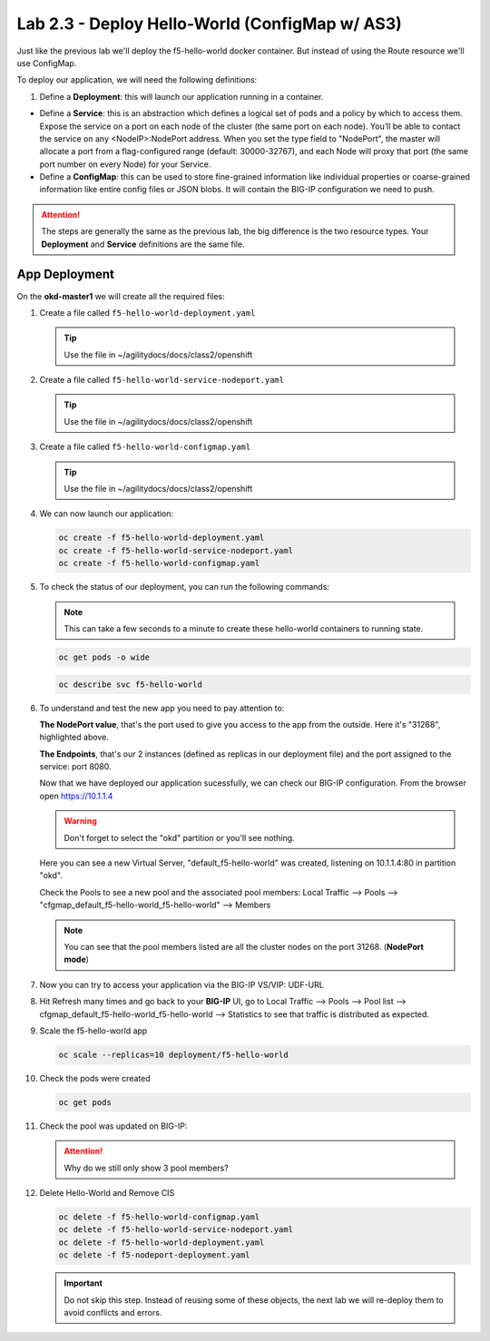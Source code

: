 Lab 2.3 - Deploy Hello-World (ConfigMap w/ AS3)
===============================================

Just like the previous lab we'll deploy the f5-hello-world docker container.
But instead of using the Route resource we'll use ConfigMap.

To deploy our application, we will need the following definitions:

#. Define a **Deployment**: this will launch our application running in a
   container.

- Define a **Service**: this is an abstraction which defines a logical set of
  pods and a policy by which to access them. Expose the service on a port
  on each node of the cluster (the same port on each node). You’ll be able
  to contact the service on any <NodeIP>:NodePort address. When you set the
  type field to "NodePort", the master will allocate a port from a
  flag-configured range (default: 30000-32767), and each Node will proxy
  that port (the same port number on every Node) for your Service.

- Define a **ConfigMap**: this can be used to store fine-grained information
  like individual properties or coarse-grained information like entire config
  files  or JSON blobs. It will contain the BIG-IP configuration we need to
  push.

.. attention:: The steps are generally the same as the previous lab, the big
   difference is the two resource types. Your **Deployment** and **Service**
   definitions are the same file.

App Deployment
--------------

On the **okd-master1** we will create all the required files:

#. Create a file called ``f5-hello-world-deployment.yaml``

   .. tip:: Use the file in ~/agilitydocs/docs/class2/openshift

   .. literalinclude:: ../openshift/f5-hello-world-deployment.yaml
      :language: yaml
      :linenos:
      :emphasize-lines: 2,7,20

#. Create a file called ``f5-hello-world-service-nodeport.yaml``

   .. tip:: Use the file in ~/agilitydocs/docs/class2/openshift

   .. literalinclude:: ../openshift/f5-hello-world-service-nodeport.yaml
      :language: yaml
      :linenos:
      :emphasize-lines: 2,8-10,17

#. Create a file called ``f5-hello-world-configmap.yaml``

   .. tip:: Use the file in ~/agilitydocs/docs/class2/openshift

   .. literalinclude:: ../openshift/f5-hello-world-configmap.yaml
      :language: yaml
      :linenos:
      :emphasize-lines: 2,5,7,8,27,30

#. We can now launch our application:

   .. code-block:: bash

      oc create -f f5-hello-world-deployment.yaml
      oc create -f f5-hello-world-service-nodeport.yaml
      oc create -f f5-hello-world-configmap.yaml
      
   .. image:: ../images/f5-container-connector-launch-app.png

#. To check the status of our deployment, you can run the following commands:

   .. note:: This can take a few seconds to a minute to create these
      hello-world containers to running state.

   .. code-block:: bash

      oc get pods -o wide

   .. image:: ../images/f5-hello-world-pods.png

   .. code-block:: bash

      oc describe svc f5-hello-world
        
   .. image:: ../images/f5-container-connector-check-app-definition-node.png

#. To understand and test the new app you need to pay attention to: 

   **The NodePort value**, that's the port used to give you access to the app
   from the outside. Here it's "31268", highlighted above.

   **The Endpoints**, that's our 2 instances (defined as replicas in our
   deployment file) and the port assigned to the service: port 8080.

   Now that we have deployed our application sucessfully, we can check our
   BIG-IP configuration.  From the browser open https://10.1.1.4

   .. warning:: Don't forget to select the "okd" partition or you'll see
      nothing.

   Here you can see a new Virtual Server, "default_f5-hello-world" was created,
   listening on 10.1.1.4:80 in partition "okd".

   .. image:: ../images/f5-container-connector-check-app-bigipconfig.png

   Check the Pools to see a new pool and the associated pool members:
   Local Traffic --> Pools --> "cfgmap_default_f5-hello-world_f5-hello-world"
   --> Members

   .. image:: ../images/f5-container-connector-check-app-bigipconfig2.png

   .. note:: You can see that the pool members listed are all the cluster
      nodes on the port 31268. (**NodePort mode**)

#. Now you can try to access your application via the BIG-IP VS/VIP: UDF-URL

   .. image:: ../images/f5-container-connector-access-app.png

#. Hit Refresh many times and go back to your **BIG-IP** UI, go to Local
   Traffic --> Pools --> Pool list -->
   cfgmap_default_f5-hello-world_f5-hello-world -->
   Statistics to see that traffic is distributed as expected.

   .. image:: ../images/f5-container-connector-check-app-bigip-stats.png

#. Scale the f5-hello-world app

   .. code-block:: bash

      oc scale --replicas=10 deployment/f5-hello-world

#. Check the pods were created

   .. code-block:: bash

      oc get pods

   .. image:: ../images/f5-hello-world-pods-scale10.png

#. Check the pool was updated on BIG-IP:

   .. image:: ../images/f5-hello-world-pool-scale10-node.png

   .. attention:: Why do we still only show 3 pool members?

#. Delete Hello-World and Remove CIS

   .. code-block:: bash

      oc delete -f f5-hello-world-configmap.yaml
      oc delete -f f5-hello-world-service-nodeport.yaml
      oc delete -f f5-hello-world-deployment.yaml
      oc delete -f f5-nodeport-deployment.yaml

   .. important:: Do not skip this step. Instead of reusing some of these
      objects, the next lab we will re-deploy them to avoid conflicts and
      errors.
